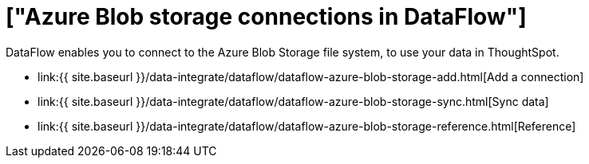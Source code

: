 = ["Azure Blob storage connections in DataFlow"]
:last_updated: 7/07/2020
:permalink: /:collection/:path.html
:sidebar: mydoc_sidebar
:toc: true

DataFlow enables you to connect to the Azure Blob Storage file system, to use your data in ThoughtSpot.

* link:{{ site.baseurl }}/data-integrate/dataflow/dataflow-azure-blob-storage-add.html[Add a connection]
* link:{{ site.baseurl }}/data-integrate/dataflow/dataflow-azure-blob-storage-sync.html[Sync data]
* link:{{ site.baseurl }}/data-integrate/dataflow/dataflow-azure-blob-storage-reference.html[Reference]
